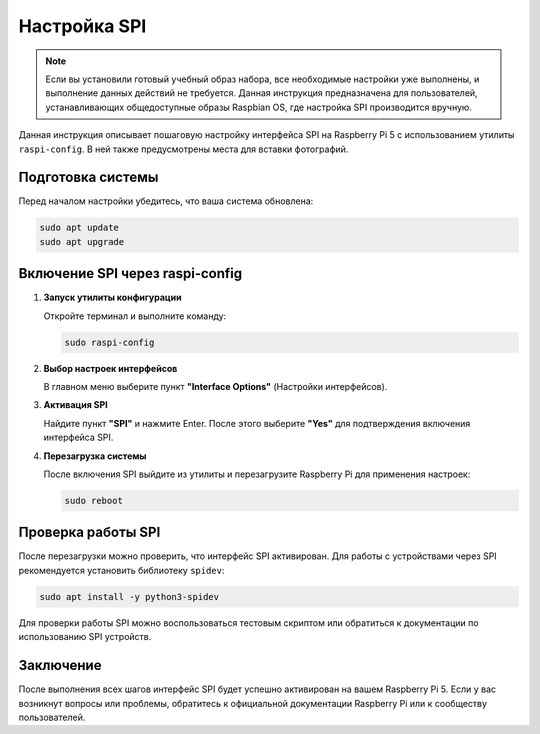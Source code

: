 .. _spi_configuration:

Настройка SPI
================================

.. note::

   Если вы установили готовый учебный образ набора, все необходимые настройки уже выполнены, и выполнение данных действий не требуется. Данная инструкция предназначена для пользователей, устанавливающих общедоступные образы Raspbian OS, где настройка SPI производится вручную.

Данная инструкция описывает пошаговую настройку интерфейса SPI на Raspberry Pi 5 с использованием утилиты ``raspi-config``. В ней также предусмотрены места для вставки фотографий.

Подготовка системы
------------------

Перед началом настройки убедитесь, что ваша система обновлена:

.. code-block:: bash

   sudo apt update
   sudo apt upgrade

Включение SPI через raspi-config
--------------------------------

1. **Запуск утилиты конфигурации**

   Откройте терминал и выполните команду:

   .. code-block:: bash

      sudo raspi-config

2. **Выбор настроек интерфейсов**

   В главном меню выберите пункт **"Interface Options"** (Настройки интерфейсов).

   .. image:: images/interface_options.png
      :alt: Меню "Interface Options"
      :width: 600px
      :align: center

3. **Активация SPI**

   Найдите пункт **"SPI"** и нажмите Enter. После этого выберите **"Yes"** для подтверждения включения интерфейса SPI.

   .. image:: images/spi_option.webp
      :alt: Опция "SPI" в raspi-config
      :width: 600px
      :align: center

4. **Перезагрузка системы**

   После включения SPI выйдите из утилиты и перезагрузите Raspberry Pi для применения настроек:

   .. code-block:: bash

      sudo reboot

Проверка работы SPI
--------------------

После перезагрузки можно проверить, что интерфейс SPI активирован. Для работы с устройствами через SPI рекомендуется установить библиотеку ``spidev``:

.. code-block:: bash

   sudo apt install -y python3-spidev

Для проверки работы SPI можно воспользоваться тестовым скриптом или обратиться к документации по использованию SPI устройств.

Заключение
----------

После выполнения всех шагов интерфейс SPI будет успешно активирован на вашем Raspberry Pi 5. Если у вас возникнут вопросы или проблемы, обратитесь к официальной документации Raspberry Pi или к сообществу пользователей.
